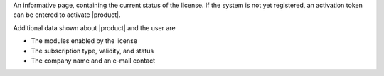 .. SPDX-FileCopyrightText: 2022 Zextras <https://www.zextras.com/>
..
.. SPDX-License-Identifier: CC-BY-NC-SA-4.0

An informative page, containing the current status of the license. If
the system is not yet registered, an activation token can be entered
to activate |product|. 

Additional data shown about |product| and the user are

* The modules enabled by the license
* The subscription type, validity, and status
* The company name and an e-mail contact
